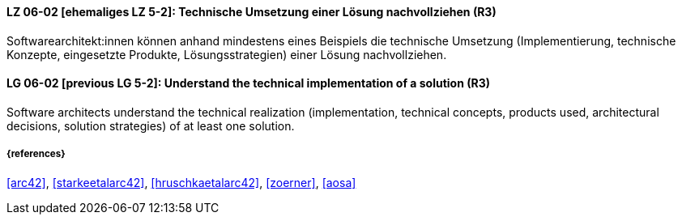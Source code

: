// tag::DE[]
[[LG-06-02]]
==== LZ 06-02  [ehemaliges LZ 5-2]: Technische Umsetzung einer Lösung nachvollziehen (R3)

Softwarearchitekt:innen können anhand mindestens eines Beispiels die technische Umsetzung (Implementierung, technische Konzepte, eingesetzte Produkte, Lösungsstrategien) einer Lösung nachvollziehen.

// end::DE[]

// tag::EN[]
[[LG-06-02]]
==== LG 06-02  [previous LG 5-2]: Understand the technical implementation of a solution (R3)

Software architects understand the technical realization (implementation, technical concepts, products used, architectural decisions, solution strategies) of at least one solution.

// end::EN[]


===== {references}
<<arc42>>, <<starkeetalarc42>>, <<hruschkaetalarc42>>, <<zoerner>>, <<aosa>>